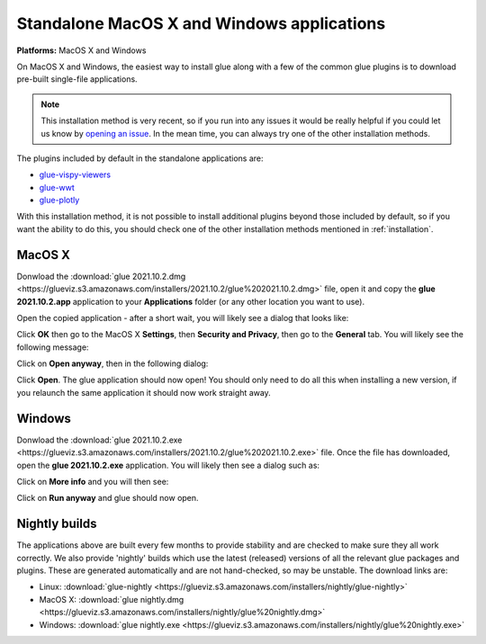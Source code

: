 Standalone MacOS X and Windows applications
===========================================

**Platforms:** MacOS X and Windows

On MacOS X and Windows, the easiest way to install glue along with a few of
the common glue plugins is to download pre-built single-file applications.

.. note:: This installation method is very recent, so if you run into any issues
          it would be really helpful if you could let us know by `opening an issue
          <https://github.com/glue-viz/glue-standalone-apps/issues/new>`_. In the
          mean time, you can always try one of the other installation methods.

The plugins included by default in the standalone applications are:

* `glue-vispy-viewers <https://github.com/glue-viz/glue-vispy-viewers/>`_
* `glue-wwt <https://github.com/glue-viz/glue-wwt/>`_
* `glue-plotly <https://github.com/glue-viz/glue-plotly/>`_

With this installation method, it is not possible to install additional plugins
beyond those included by default, so if you want the ability to do this, you
should check one of the other installation methods mentioned in
:ref:`installation`.

MacOS X
-------

Donwload the :download:`glue 2021.10.2.dmg
<https://glueviz.s3.amazonaws.com/installers/2021.10.2/glue%202021.10.2.dmg>`
file, open it and copy the **glue 2021.10.2.app** application to your
**Applications** folder (or any other location you want to use).

Open the copied application - after a short wait, you will likely see a dialog that looks like:

.. image:: images/warning1_osx.png
   :align: center
   :width: 300

Click **OK** then go to the MacOS X **Settings**, then **Security and Privacy**, then go to the
**General** tab. You will likely see the following message:

.. image:: images/warning2_osx.png
   :align: center
   :width: 600

Click on **Open anyway**, then in the following dialog:

.. image:: images/warning3_osx.png
   :align: center
   :width: 300

Click **Open**. The glue application should now open! You should only need to do all this when
installing a new version, if you relaunch the same application it should now work straight away.

Windows
-------

Donwload the :download:`glue 2021.10.2.exe
<https://glueviz.s3.amazonaws.com/installers/2021.10.2/glue%202021.10.2.exe>` file.
Once the file has downloaded, open the **glue 2021.10.2.exe** application. You
will likely then see a dialog such as:

.. image:: images/warning1_windows.png
   :align: center
   :width: 400

Click on **More info** and you will then see:

.. image:: images/warning2_windows.png
   :align: center
   :width: 400

Click on **Run anyway** and glue should now open.

Nightly builds
--------------

The applications above are built every few months to provide stability
and are checked to make sure they all work correctly. We also provide
'nightly' builds which use the latest (released) versions of all the relevant
glue packages and plugins. These are generated automatically and are
not hand-checked, so may be unstable. The download links are:

* Linux: :download:`glue-nightly <https://glueviz.s3.amazonaws.com/installers/nightly/glue-nightly>`
* MacOS X: :download:`glue nightly.dmg <https://glueviz.s3.amazonaws.com/installers/nightly/glue%20nightly.dmg>`
* Windows: :download:`glue nightly.exe <https://glueviz.s3.amazonaws.com/installers/nightly/glue%20nightly.exe>`
